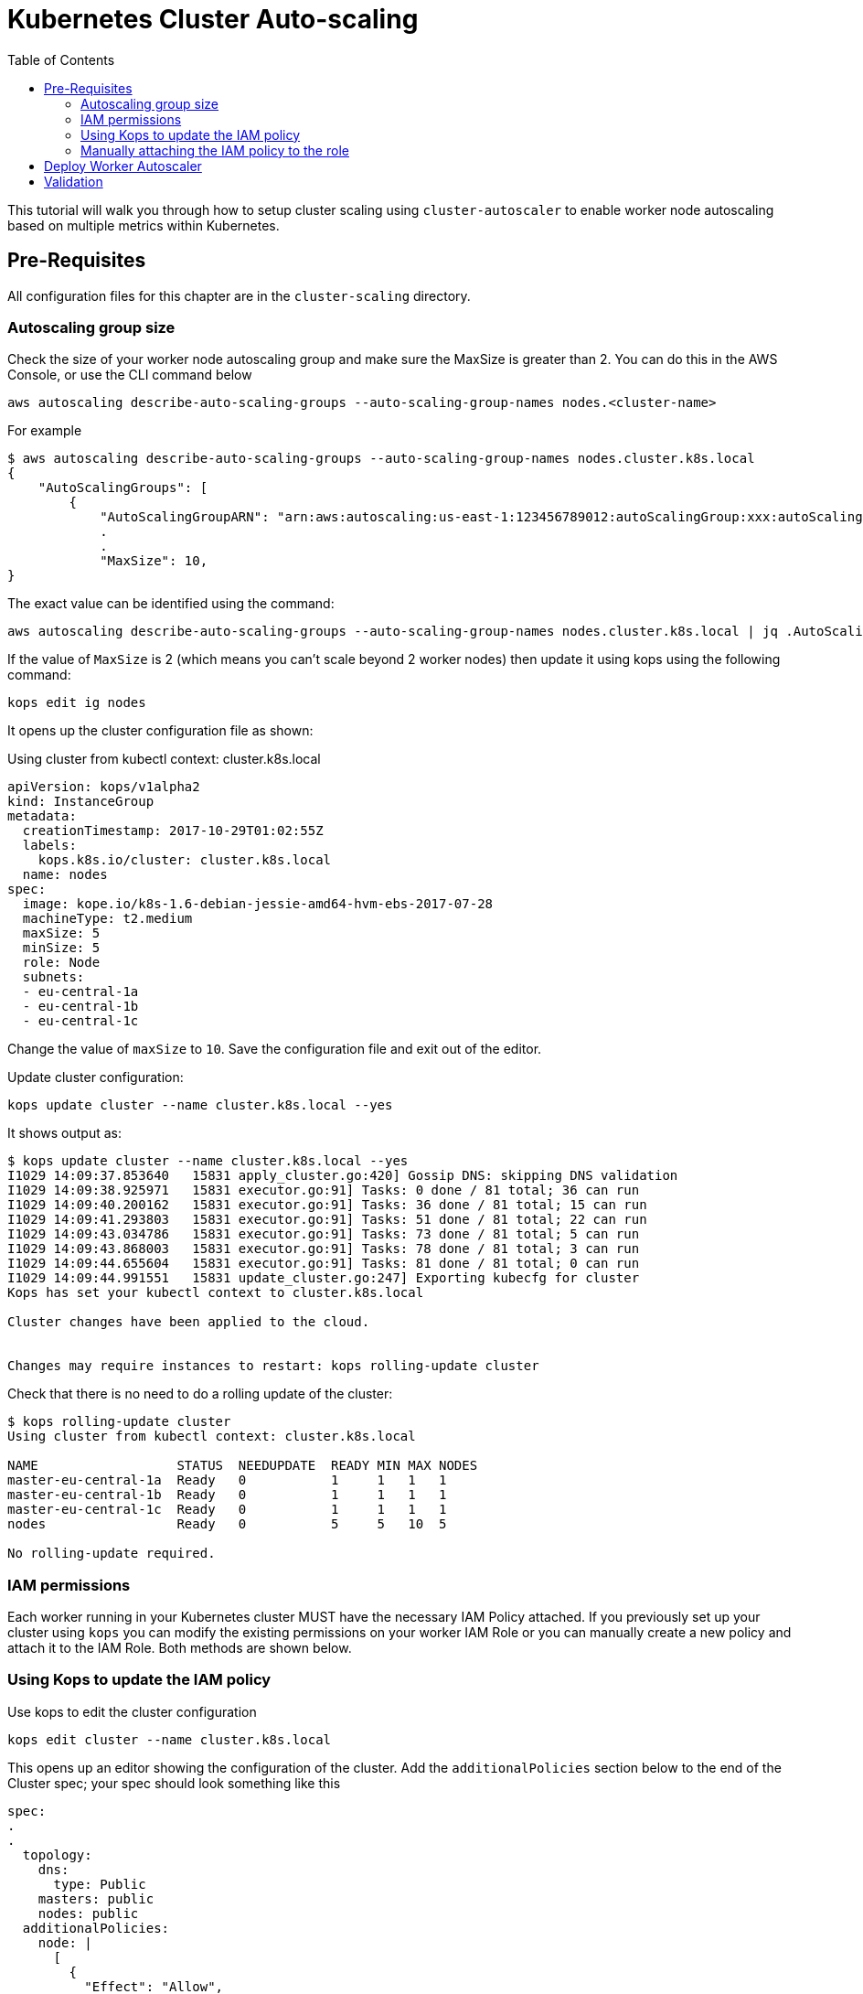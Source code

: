 = Kubernetes Cluster Auto-scaling
:toc:
:imagesdir: ../images

This tutorial will walk you through how to setup cluster scaling using `cluster-autoscaler` to enable worker node autoscaling based on multiple metrics within Kubernetes.

== Pre-Requisites

All configuration files for this chapter are in the `cluster-scaling` directory.

=== Autoscaling group size

Check the size of your worker node autoscaling group and make sure the MaxSize is greater than 2. You can do this in the AWS Console, or use the CLI command below

    aws autoscaling describe-auto-scaling-groups --auto-scaling-group-names nodes.<cluster-name>

For example
```
$ aws autoscaling describe-auto-scaling-groups --auto-scaling-group-names nodes.cluster.k8s.local
{
    "AutoScalingGroups": [
        {
            "AutoScalingGroupARN": "arn:aws:autoscaling:us-east-1:123456789012:autoScalingGroup:xxx:autoScalingGroupName/nodes.cluster.k8s.local",
            .
            .
            "MaxSize": 10,
}
```

The exact value can be identified using the command:

  aws autoscaling describe-auto-scaling-groups --auto-scaling-group-names nodes.cluster.k8s.local | jq .AutoScalingGroups[0].MaxSize

If the value of `MaxSize` is 2 (which means you can't scale beyond 2 worker nodes) then update it using kops using the following command:

    kops edit ig nodes

It opens up the cluster configuration file as shown:

Using cluster from kubectl context: cluster.k8s.local

  apiVersion: kops/v1alpha2
  kind: InstanceGroup
  metadata:
    creationTimestamp: 2017-10-29T01:02:55Z
    labels:
      kops.k8s.io/cluster: cluster.k8s.local
    name: nodes
  spec:
    image: kope.io/k8s-1.6-debian-jessie-amd64-hvm-ebs-2017-07-28
    machineType: t2.medium
    maxSize: 5
    minSize: 5
    role: Node
    subnets:
    - eu-central-1a
    - eu-central-1b
    - eu-central-1c

Change the value of `maxSize` to `10`. Save the configuration file and exit out of the editor.

Update cluster configuration:

    kops update cluster --name cluster.k8s.local --yes

It shows output as:

```
$ kops update cluster --name cluster.k8s.local --yes
I1029 14:09:37.853640   15831 apply_cluster.go:420] Gossip DNS: skipping DNS validation
I1029 14:09:38.925971   15831 executor.go:91] Tasks: 0 done / 81 total; 36 can run
I1029 14:09:40.200162   15831 executor.go:91] Tasks: 36 done / 81 total; 15 can run
I1029 14:09:41.293803   15831 executor.go:91] Tasks: 51 done / 81 total; 22 can run
I1029 14:09:43.034786   15831 executor.go:91] Tasks: 73 done / 81 total; 5 can run
I1029 14:09:43.868003   15831 executor.go:91] Tasks: 78 done / 81 total; 3 can run
I1029 14:09:44.655604   15831 executor.go:91] Tasks: 81 done / 81 total; 0 can run
I1029 14:09:44.991551   15831 update_cluster.go:247] Exporting kubecfg for cluster
Kops has set your kubectl context to cluster.k8s.local

Cluster changes have been applied to the cloud.


Changes may require instances to restart: kops rolling-update cluster
```

Check that there is no need to do a rolling update of the cluster:

```
$ kops rolling-update cluster
Using cluster from kubectl context: cluster.k8s.local

NAME                  STATUS  NEEDUPDATE  READY MIN MAX NODES
master-eu-central-1a  Ready   0           1     1   1   1
master-eu-central-1b  Ready   0           1     1   1   1
master-eu-central-1c  Ready   0           1     1   1   1
nodes                 Ready   0           5     5   10  5

No rolling-update required.
```

=== IAM permissions

Each worker running in your Kubernetes cluster MUST have the necessary IAM Policy attached. If you previously set up your cluster using `kops` you can modify the existing permissions on your worker IAM Role or you can manually create a new policy and attach it to the IAM Role. Both methods are shown below.

=== Using Kops to update the IAM policy

Use kops to edit the cluster configuration

    kops edit cluster --name cluster.k8s.local

This opens up an editor showing the configuration of the cluster. Add the `additionalPolicies` section below to the end of the Cluster spec; your spec should look something like this

```
spec:
.
.
  topology:
    dns:
      type: Public
    masters: public
    nodes: public
  additionalPolicies:
    node: |
      [
        {
          "Effect": "Allow",
          "Action": [
                "autoscaling:DescribeAutoScalingGroups",
                "autoscaling:DescribeAutoScalingInstances",
                "autoscaling:SetDesiredCapacity",
                "autoscaling:TerminateInstanceInAutoScalingGroup"
          ],
          "Resource": ["*"]
        }
      ]
```

Note, the first few lines are shown for continuity.

Update the cluster:

```
$ kops update cluster --name cluster.k8s.local --yes
I1029 15:25:24.068325   21411 apply_cluster.go:420] Gossip DNS: skipping DNS validation
I1029 15:25:25.002684   21411 executor.go:91] Tasks: 0 done / 81 total; 36 can run
I1029 15:25:26.359336   21411 executor.go:91] Tasks: 36 done / 81 total; 15 can run
I1029 15:25:27.378808   21411 executor.go:91] Tasks: 51 done / 81 total; 22 can run
I1029 15:25:29.512767   21411 executor.go:91] Tasks: 73 done / 81 total; 5 can run
I1029 15:25:30.338608   21411 executor.go:91] Tasks: 78 done / 81 total; 3 can run
I1029 15:25:31.189236   21411 executor.go:91] Tasks: 81 done / 81 total; 0 can run
I1029 15:25:31.586799   21411 update_cluster.go:247] Exporting kubecfg for cluster
Kops has set your kubectl context to cluster.k8s.local

Cluster changes have been applied to the cloud.


Changes may require instances to restart: kops rolling-update cluster
```

There is no need to rolling update the cluster.

=== Manually attaching the IAM policy to the role

The policy below must be attached to the role assigned to the Kubernetes worker nodes. The role definition exists in the file templates/asg-policy.json

  {
    "Version": "2012-10-17",
    "Statement": [
      {
        "Effect": "Allow",
        "Action": [
          "autoscaling:DescribeAutoScalingGroups",
          "autoscaling:DescribeAutoScalingInstances",
          "autoscaling:SetDesiredCapacity",
          "autoscaling:TerminateInstanceInAutoScalingGroup"
        ],
        "Resource": "*"
      }
    ]
  }

To configure these permissions, you need to create the policy using the command below.

    aws iam create-policy --policy-document file://templates/asg-policy.json --policy-name ClusterAutoScaling

You will see a response similar to this:

```
  $ aws iam create-policy --policy-document file://templates/asg-policy.json --policy-name ClusterAutoScaling
  => {
    "Policy": {
        "PolicyName": "ClusterAutoScaling",
        "PolicyId": "ANPAJVCFZ6I4OL6BGFGD2",
        "Arn": "arn:aws:iam::<account-id>:policy/ClusterAutoScaling",
        "Path": "/",
        "DefaultVersionId": "v1",
        "AttachmentCount": 0,
        "IsAttachable": true,
        "CreateDate": "2017-10-05T20:35:54.964Z",
        "UpdateDate": "2017-10-05T20:35:54.964Z"
    }
  }
```

Then attach the policy to the role assigned to the Kubernetes worker nodes. To attach the policy to the IAM Role, you first need to get the name of the role; if you set up your cluster using `kops`, this will be `nodes.[DOMAIN]` such as `nodes.cluster.k8s.local`

From the output of the `create-policy` command get the `.Policy.Arn` attribute and use that to add the policy to the role. Alternatively, you can use this convenience command which retrieves your AWS Account ID using AWS CLI:

    aws iam attach-role-policy --role-name nodes.cluster.k8s.local --policy-arn arn:aws:iam::`aws sts get-caller-identity --output text --query 'Account'`:policy/ClusterAutoScaling

== Deploy Worker Autoscaler

Before running the command below, update the following attributes in file `templates/2-10-autoscaler.yaml`:

. `command  --nodes` to the name of your nodes ASG
. `env.value` to the name of your region

You can find the name of nodes ASG using this command

  $ aws autoscaling describe-auto-scaling-groups --query 'AutoScalingGroups[].AutoScalingGroupName' 
  [
      "master-eu-central-1a.masters.cluster.k8s.local", 
      "master-eu-central-1b.masters.cluster.k8s.local", 
      "master-eu-central-1c.masters.cluster.k8s.local", 
      "nodes.cluster.k8s.local"
  ]

The last value in this output is the name of the nodes ASG. If the default cluster name of `cluster.k8s.local` was used to create the cluster, then there is no need to make any changes to the configuration file.

Now, install the `cluster-autoscaler` with a configuration of `min: 2, max: 10, name: cluster-autoscaler`

  $ kubectl apply -f templates/2-10-autoscaler.yaml
  deployment "cluster-autoscaler" created

Once this is deployed you can view the logs by running

  kubectl logs deployment/cluster-autoscaler --namespace=kube-system

The output will be shown as:

```
I1029 22:49:19.880269       1 main.go:225] Cluster Autoscaler 0.6.0
I1029 22:49:19.995396       1 leaderelection.go:179] attempting to acquire leader lease...
I1029 22:49:20.075665       1 leaderelection.go:189] successfully acquired lease kube-system/cluster-autoscaler
I1029 22:49:20.075796       1 event.go:218] Event(v1.ObjectReference{Kind:"Endpoints", Namespace:"kube-system", Name:"cluster-autoscaler", UID:"6677810d-bcfb-11e7-a483-0681c180117e", APIVersion:"v1", ResourceVersion:"140681", FieldPath:""}): type: 'Normal' reason: 'LeaderElection' cluster-autoscaler-33142225-z150r became leader
I1029 22:49:20.076730       1 reflector.go:198] Starting reflector *v1.Pod (1h0m0s) from k8s.io/autoscaler/cluster-autoscaler/utils/kubernetes/listers.go:144

. . .

I1029 22:50:21.488144       1 cluster.go:89] Fast evaluation: node ip-172-20-109-10.eu-central-1.compute.internal cannot be removed: non-daemonset, non-mirrored, non-pdb-assigned kube-system pod present: kube-dns-autoscaler-4184363331-jh7jb
I1029 22:50:21.488152       1 cluster.go:75] Fast evaluation: ip-172-20-75-132.eu-central-1.compute.internal for removal
I1029 22:50:21.488172       1 cluster.go:89] Fast evaluation: node ip-172-20-75-132.eu-central-1.compute.internal cannot be removed: non-daemonset, non-mirrored, non-pdb-assigned kube-system pod present: kube-dns-729475360-z4d1r
I1029 22:50:23.324479       1 leaderelection.go:204] successfully renewed lease kube-system/cluster-autoscaler
```

== Validation

To validate that the `cluster-autoscaler` is properly working you can use the `aws` CLI to request the current `DesiredCapacity` of your ASG with

  export ASG_NAME=nodes.cluster.k8s.local
  aws autoscaling describe-auto-scaling-groups --auto-scaling-group-names=$ASG_NAME --query 'AutoScalingGroups[0].DesiredCapacity'

You should see a result of 5, or whatever was the initial size of your cluster.

Check the max size of your cluster:

  $ aws autoscaling describe-auto-scaling-groups --auto-scaling-group-names=$ASG_NAME --query 'AutoScalingGroups[0].MaxSize'
  10

This correctly shows 10, as was set earlier in this chapter.

Then you can deploy an application which requests more resources than your cluster has available see `templates/dummy-resource-offers.yaml` for reference.

NOTE: Depending on the size of your cluster this might not trigger autoscaling. Increase the `replicas: 10` count to the necessary amount you need to fill your clusters resources.

  $ kubectl apply -f templates/dummy-resource-offers.yaml
  service "greeter" created
  deployment "greeter" created

After this loads you can use the `describe-auto-scaling-groups` command again to see the `DesiredCapacity` change.

  aws autoscaling describe-auto-scaling-groups --auto-scaling-group-names=$ASG_NAME --query 'AutoScalingGroups[0].DesiredCapacity'


If you have deployed Heapster, as described in the link:../cluster-monitoring/README.adoc#heapster-influxdb-and-grafana[Cluster Monitoring] lab, you can use this command to see the resource usage of your nodes:

```
$ kubectl top nodes
NAME                                             CPU(cores)   CPU%      MEMORY(bytes)   MEMORY%   
ip-172-20-109-10.eu-central-1.compute.internal   543m         27%       1722Mi          44%       
ip-172-20-44-33.eu-central-1.compute.internal    125m         12%       2120Mi          57%       
ip-172-20-75-132.eu-central-1.compute.internal   607m         30%       1733Mi          44%       
ip-172-20-41-77.eu-central-1.compute.internal    450m         22%       1703Mi          44%       
ip-172-20-85-128.eu-central-1.compute.internal   86m          8%        2049Mi          55%       
ip-172-20-93-108.eu-central-1.compute.internal   534m         26%       1747Mi          45%       
ip-172-20-106-93.eu-central-1.compute.internal   522m         26%       1734Mi          44%       
ip-172-20-101-20.eu-central-1.compute.internal   101m         5%        2046Mi          55%
```

Once auto-scaling triggers, you should see a result of a higher number of nodes than original; this may take a few minutes:

  $ aws autoscaling describe-auto-scaling-groups --auto-scaling-group-names=$ASG_NAME --query '.AutoScalingGroups[0].DesiredCapacity'
  5

If auto-scaling does not trigger, then you can increase the number of replicas using the command:

  $ kubectl scale --replicas=30 deployment/greeter
  deployment "greeter" scaled

Now, auto-scaling may trigger, based upon your cluster configuration. The updated query for ASG may look like as shown:

  $ aws autoscaling describe-auto-scaling-groups --auto-scaling-group-names=$ASG_NAME --query 'AutoScalingGroups[0].DesiredCapacity'
  10

It takes a few minutes for the additional worker nodes to start and become part of the cluster. The updated nodes information is now shown:

```
$ kubectl top nodes
NAME                                              CPU(cores)   CPU%      MEMORY(bytes)   MEMORY%   
ip-172-20-85-128.eu-central-1.compute.internal    74m          7%        2088Mi          56%       
ip-172-20-93-108.eu-central-1.compute.internal    25m          1%        1734Mi          44%       
ip-172-20-109-10.eu-central-1.compute.internal    26m          1%        1716Mi          44%       
ip-172-20-86-51.eu-central-1.compute.internal     24m          1%        1075Mi          27%       
ip-172-20-51-221.eu-central-1.compute.internal    21m          1%        1074Mi          27%       
ip-172-20-61-253.eu-central-1.compute.internal    22m          1%        1075Mi          27%       
ip-172-20-41-77.eu-central-1.compute.internal     31m          1%        1716Mi          44%       
ip-172-20-106-93.eu-central-1.compute.internal    27m          1%        1745Mi          45%       
ip-172-20-101-20.eu-central-1.compute.internal    94m          4%        2078Mi          56%       
ip-172-20-44-33.eu-central-1.compute.internal     112m         11%       2148Mi          58%       
ip-172-20-116-218.eu-central-1.compute.internal   22m          1%        1070Mi          27%       
ip-172-20-44-50.eu-central-1.compute.internal     18m          0%        1076Mi          27%       
ip-172-20-75-132.eu-central-1.compute.internal    27m          1%        1723Mi          44% 
```

